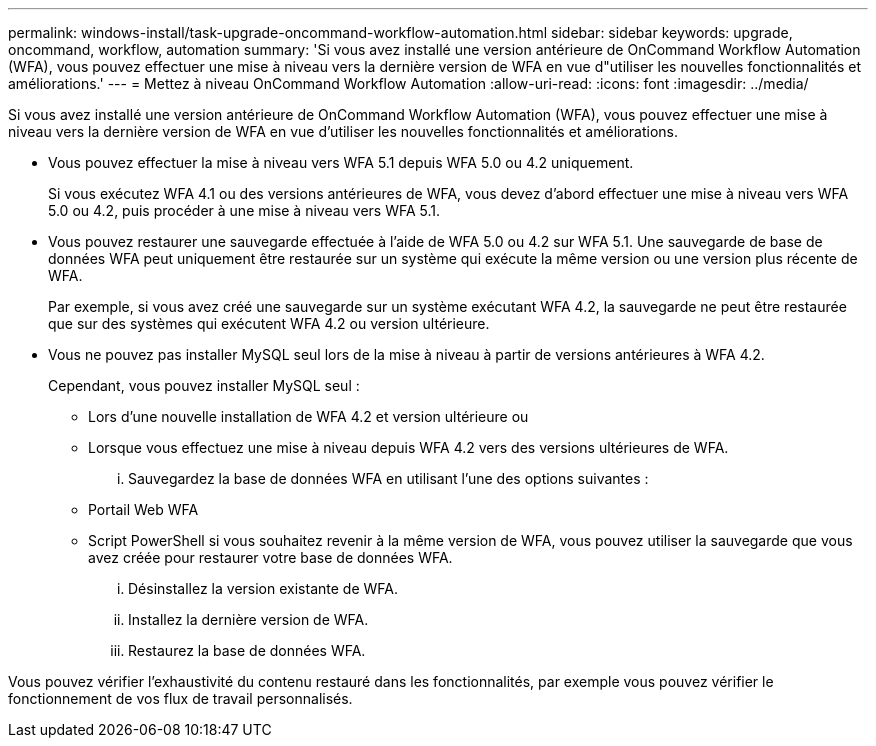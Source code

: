 ---
permalink: windows-install/task-upgrade-oncommand-workflow-automation.html 
sidebar: sidebar 
keywords: upgrade, oncommand, workflow, automation 
summary: 'Si vous avez installé une version antérieure de OnCommand Workflow Automation (WFA), vous pouvez effectuer une mise à niveau vers la dernière version de WFA en vue d"utiliser les nouvelles fonctionnalités et améliorations.' 
---
= Mettez à niveau OnCommand Workflow Automation
:allow-uri-read: 
:icons: font
:imagesdir: ../media/


[role="lead"]
Si vous avez installé une version antérieure de OnCommand Workflow Automation (WFA), vous pouvez effectuer une mise à niveau vers la dernière version de WFA en vue d'utiliser les nouvelles fonctionnalités et améliorations.

* Vous pouvez effectuer la mise à niveau vers WFA 5.1 depuis WFA 5.0 ou 4.2 uniquement.
+
Si vous exécutez WFA 4.1 ou des versions antérieures de WFA, vous devez d'abord effectuer une mise à niveau vers WFA 5.0 ou 4.2, puis procéder à une mise à niveau vers WFA 5.1.

* Vous pouvez restaurer une sauvegarde effectuée à l'aide de WFA 5.0 ou 4.2 sur WFA 5.1. Une sauvegarde de base de données WFA peut uniquement être restaurée sur un système qui exécute la même version ou une version plus récente de WFA.
+
Par exemple, si vous avez créé une sauvegarde sur un système exécutant WFA 4.2, la sauvegarde ne peut être restaurée que sur des systèmes qui exécutent WFA 4.2 ou version ultérieure.

* Vous ne pouvez pas installer MySQL seul lors de la mise à niveau à partir de versions antérieures à WFA 4.2.
+
Cependant, vous pouvez installer MySQL seul :

+
** Lors d'une nouvelle installation de WFA 4.2 et version ultérieure ou
** Lorsque vous effectuez une mise à niveau depuis WFA 4.2 vers des versions ultérieures de WFA.
+
... Sauvegardez la base de données WFA en utilisant l'une des options suivantes :


** Portail Web WFA
** Script PowerShell si vous souhaitez revenir à la même version de WFA, vous pouvez utiliser la sauvegarde que vous avez créée pour restaurer votre base de données WFA.
+
... Désinstallez la version existante de WFA.
... Installez la dernière version de WFA.
... Restaurez la base de données WFA.






Vous pouvez vérifier l'exhaustivité du contenu restauré dans les fonctionnalités, par exemple vous pouvez vérifier le fonctionnement de vos flux de travail personnalisés.
